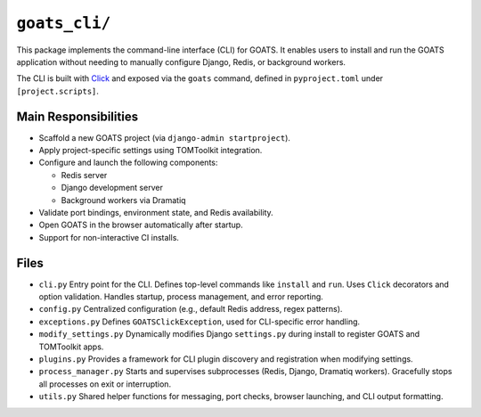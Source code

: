 ``goats_cli/``
==============

This package implements the command-line interface (CLI) for GOATS. It enables users to install and run the GOATS application without needing to manually configure Django, Redis, or background workers.

The CLI is built with `Click <https://click.palletsprojects.com/>`_ and exposed via the ``goats`` command, defined in ``pyproject.toml`` under ``[project.scripts]``.

Main Responsibilities
---------------------

- Scaffold a new GOATS project (via ``django-admin startproject``).
- Apply project-specific settings using TOMToolkit integration.
- Configure and launch the following components:

  - Redis server  
  - Django development server  
  - Background workers via Dramatiq

- Validate port bindings, environment state, and Redis availability.
- Open GOATS in the browser automatically after startup.
- Support for non-interactive CI installs.


Files
-----

- ``cli.py``  
  Entry point for the CLI.  
  Defines top-level commands like ``install`` and ``run``.  
  Uses ``Click`` decorators and option validation.  
  Handles startup, process management, and error reporting.

- ``config.py``  
  Centralized configuration (e.g., default Redis address, regex patterns).

- ``exceptions.py``  
  Defines ``GOATSClickException``, used for CLI-specific error handling.

- ``modify_settings.py``  
  Dynamically modifies Django ``settings.py`` during install to register GOATS and TOMToolkit apps.

- ``plugins.py``  
  Provides a framework for CLI plugin discovery and registration when modifying settings.

- ``process_manager.py``  
  Starts and supervises subprocesses (Redis, Django, Dramatiq workers).  
  Gracefully stops all processes on exit or interruption.

- ``utils.py``  
  Shared helper functions for messaging, port checks, browser launching, and CLI output formatting.